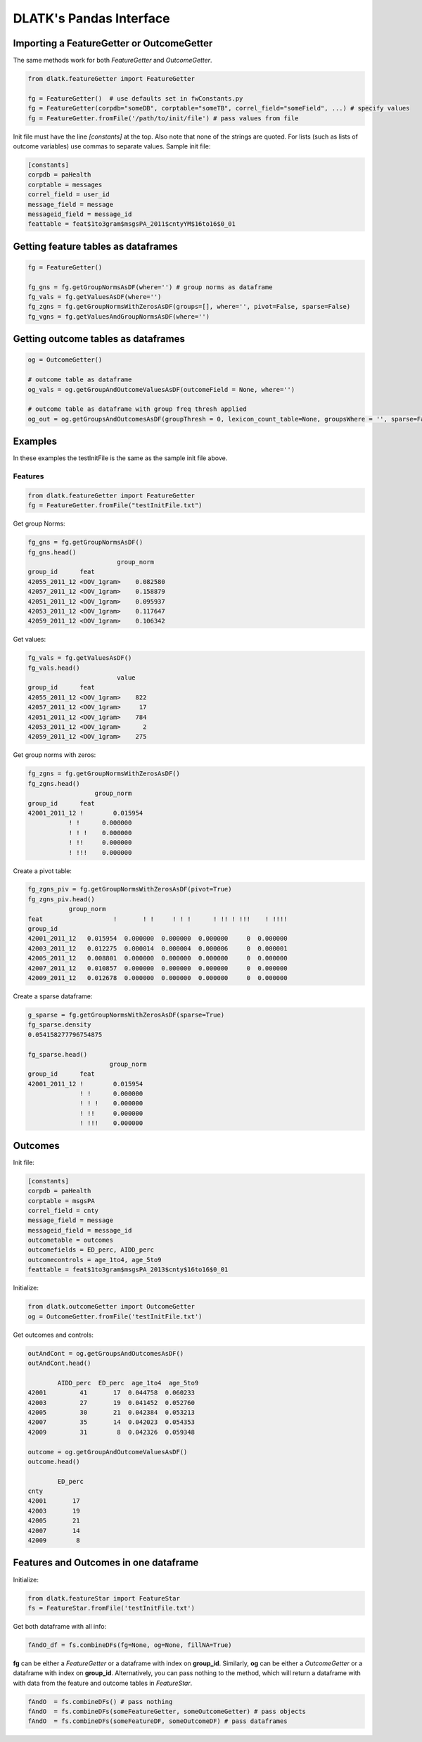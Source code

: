 .. _tut_pandas:
========================
DLATK's Pandas Interface
========================

Importing a FeatureGetter or OutcomeGetter
------------------------------------------
The same methods work for both *FeatureGetter* and *OutcomeGetter*.

.. code-block:: python

	from dlatk.featureGetter import FeatureGetter

	fg = FeatureGetter()  # use defaults set in fwConstants.py
	fg = FeatureGetter(corpdb="someDB", corptable="someTB", correl_field="someField", ...) # specify values
	fg = FeatureGetter.fromFile('/path/to/init/file') # pass values from file

Init file must have the line `[constants]` at the top. Also note that none of the strings are quoted. For lists (such as lists of outcome variables) use commas to separate values. Sample init file:

.. code-block:: bash

	[constants]
	corpdb = paHealth
	corptable = messages
	correl_field = user_id
	message_field = message
	messageid_field = message_id
	feattable = feat$1to3gram$msgsPA_2011$cntyYM$16to16$0_01


Getting feature tables as dataframes
------------------------------------

.. code-block:: python

	fg = FeatureGetter()

	fg_gns = fg.getGroupNormsAsDF(where='') # group norms as dataframe
	fg_vals = fg.getValuesAsDF(where='')
	fg_zgns = fg.getGroupNormsWithZerosAsDF(groups=[], where='', pivot=False, sparse=False)
	fg_vgns = fg.getValuesAndGroupNormsAsDF(where='')
    

Getting outcome tables as dataframes
------------------------------------
 
.. code-block:: python

	og = OutcomeGetter()

	# outcome table as dataframe
	og_vals = og.getGroupAndOutcomeValuesAsDF(outcomeField = None, where='') 

	# outcome table as dataframe with group freq thresh applied
	og_out = og.getGroupsAndOutcomesAsDF(groupThresh = 0, lexicon_count_table=None, groupsWhere = '', sparse=False) 
 

Examples
--------
In these examples the testInitFile is the same as the sample init file above. 

Features
^^^^^^^^

.. code-block:: python

	from dlatk.featureGetter import FeatureGetter
	fg = FeatureGetter.fromFile("testInitFile.txt")
 
Get group Norms:

.. code-block:: python

	fg_gns = fg.getGroupNormsAsDF() 
	fg_gns.head()
	                        group_norm
	group_id      feat                   
	42055_2011_12 <OOV_1gram>    0.082580
	42057_2011_12 <OOV_1gram>    0.158879
	42051_2011_12 <OOV_1gram>    0.095937
	42053_2011_12 <OOV_1gram>    0.117647
	42059_2011_12 <OOV_1gram>    0.106342

Get values:

.. code-block:: python

	fg_vals = fg.getValuesAsDF()
	fg_vals.head()
	                        value
	group_id      feat              
	42055_2011_12 <OOV_1gram>    822
	42057_2011_12 <OOV_1gram>     17
	42051_2011_12 <OOV_1gram>    784
	42053_2011_12 <OOV_1gram>      2
	42059_2011_12 <OOV_1gram>    275

Get group norms with zeros:

.. code-block:: python

	fg_zgns = fg.getGroupNormsWithZerosAsDF()
	fg_zgns.head()
	                  group_norm
	group_id      feat             
	42001_2011_12 !        0.015954
	           ! !      0.000000
	           ! ! !    0.000000
	           ! !!     0.000000
	           ! !!!    0.000000

Create a pivot table:

.. code-block:: python

	fg_zgns_piv = fg.getGroupNormsWithZerosAsDF(pivot=True)
	fg_zgns_piv.head()
	           group_norm                                              
	feat                   !       ! !     ! ! !      ! !! ! !!!    ! !!!!   
	group_id                                                                 
	42001_2011_12   0.015954  0.000000  0.000000  0.000000     0  0.000000   
	42003_2011_12   0.012275  0.000014  0.000004  0.000006     0  0.000001   
	42005_2011_12   0.008801  0.000000  0.000000  0.000000     0  0.000000   
	42007_2011_12   0.010857  0.000000  0.000000  0.000000     0  0.000000   
	42009_2011_12   0.012678  0.000000  0.000000  0.000000     0  0.000000

Create a sparse dataframe:

.. code-block:: python

   g_sparse = fg.getGroupNormsWithZerosAsDF(sparse=True)
   fg_sparse.density
   0.054158277796754875
 
   fg_sparse.head()
                         group_norm
   group_id      feat             
   42001_2011_12 !        0.015954
                 ! !      0.000000
                 ! ! !    0.000000
                 ! !!     0.000000
                 ! !!!    0.000000

Outcomes
--------
Init file:

.. code-block:: bash

	[constants]
	corpdb = paHealth
	corptable = msgsPA
	correl_field = cnty
	message_field = message
	messageid_field = message_id
	outcometable = outcomes
	outcomefields = ED_perc, AIDD_perc
	outcomecontrols = age_1to4, age_5to9
	feattable = feat$1to3gram$msgsPA_2013$cnty$16to16$0_01

Initialize:

.. code-block:: python

	from dlatk.outcomeGetter import OutcomeGetter
	og = OutcomeGetter.fromFile('testInitFile.txt')

Get outcomes and controls:

.. code-block:: python

	outAndCont = og.getGroupsAndOutcomesAsDF()
	outAndCont.head()

	        AIDD_perc  ED_perc  age_1to4  age_5to9
	42001         41       17  0.044758  0.060233
	42003         27       19  0.041452  0.052760
	42005         30       21  0.042384  0.053213
	42007         35       14  0.042023  0.054353
	42009         31        8  0.042326  0.059348

	outcome = og.getGroupAndOutcomeValuesAsDF()
	outcome.head()

	        ED_perc
	cnty          
	42001       17
	42003       19
	42005       21
	42007       14
	42009        8

Features and Outcomes in one dataframe
--------------------------------------
Initialize:

.. code-block:: python

	from dlatk.featureStar import FeatureStar
	fs = FeatureStar.fromFile('testInitFile.txt')

Get both dataframe with all info:

.. code-block:: python

	fAndO_df = fs.combineDFs(fg=None, og=None, fillNA=True)

**fg** can be either a *FeatureGetter* or a dataframe with index on **group_id**. Similarly, **og** can be either a *OutcomeGetter* or a dataframe with index on **group_id**. Alternatively, you can pass nothing to the method, which will return a dataframe with with data from the feature and outcome tables in *FeatureStar*.

.. code-block:: python

	fAndO  = fs.combineDFs() # pass nothing
	fAndO  = fs.combineDFs(someFeatureGetter, someOutcomeGetter) # pass objects
	fAndO  = fs.combineDFs(someFeatureDF, someOutcomeDF) # pass dataframes

